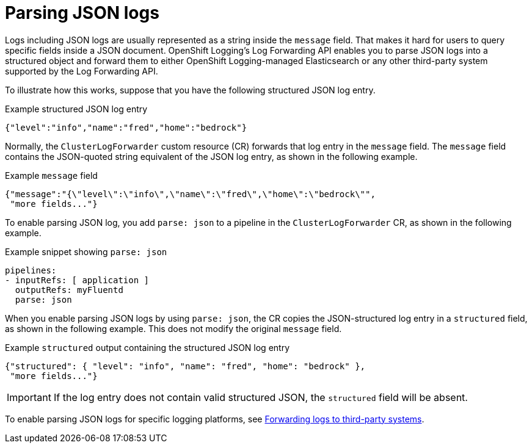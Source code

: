 [id="cluster-logging-json-log-forwarding_{context}"]
= Parsing JSON logs

[role="_abstract"]
Logs including JSON logs are usually represented as a string inside the `message` field. That makes it hard for users to query specific fields inside a JSON document. OpenShift Logging's Log Forwarding API enables you to parse JSON logs into a structured object and forward them to either OpenShift Logging-managed Elasticsearch or any other third-party system supported by the Log Forwarding API.

To illustrate how this works, suppose that you have the following structured JSON log entry.

.Example structured JSON log entry
[source,yaml]
----
{"level":"info","name":"fred","home":"bedrock"}
----

Normally, the `ClusterLogForwarder` custom resource (CR) forwards that log entry in the `message` field. The `message` field contains the JSON-quoted string equivalent of the JSON log entry, as shown in the following example.

.Example `message` field
[source,yaml]
----
{"message":"{\"level\":\"info\",\"name\":\"fred\",\"home\":\"bedrock\"",
 "more fields..."}
----

To enable parsing JSON log, you add `parse: json` to a pipeline in the `ClusterLogForwarder` CR, as shown in the following example.

.Example snippet showing `parse: json`
[source,yaml]
----
pipelines:
- inputRefs: [ application ]
  outputRefs: myFluentd
  parse: json
----

When you enable parsing JSON logs by using `parse: json`, the CR copies the JSON-structured log entry in a `structured` field, as shown in the following example. This does not modify the original `message` field.

.Example `structured` output containing the structured JSON log entry
[source,yaml]
----
{"structured": { "level": "info", "name": "fred", "home": "bedrock" },
 "more fields..."}
----

[IMPORTANT]
====
If the log entry does not contain valid structured JSON, the `structured` field will be absent.
====

To enable parsing JSON logs for specific logging platforms, see xref:../logging/cluster-logging-external.adoc#cluster-logging-external[Forwarding logs to third-party systems].
